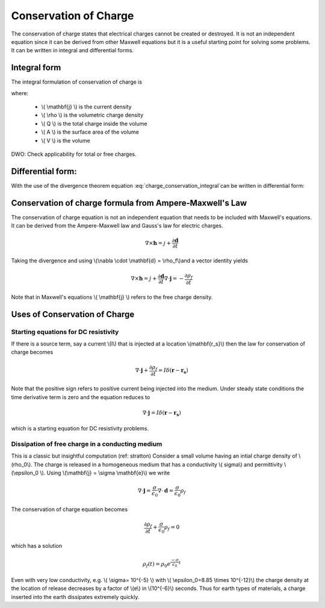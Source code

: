 .. _conservation_of_charge:

Conservation of Charge
======================

The conservation of charge states that electrical charges cannot be created or destroyed. It is not an independent equation since it can be derived from other Maxwell equations but it is a useful starting point for solving some problems. It can be written in integral and differential forms. 


Integral form
-------------


The integral formulation of conservation of charge is


.. math::
    \int_A \mathbf{j} \cdot da =  - \dfrac{d}{dt} \int_V \rho dv = - \dfrac{dQ}{dt} 
    :label: charge_conservation_integral

where:

 - \\( \\mathbf{j} \\) is the current density
 - \\( \\rho \\) is the volumetric charge density
 - \\( Q \\) is the total charge inside the volume
 - \\( A \\) is the surface area of the volume 
 - \\( V \\) is the volume


DWO: Check applicability for total or free charges.

Differential form:
------------------

With the use of the divergence theorem equation :eq:`charge_conservation_integral`can be written in  differential form:

.. math::
    \nabla \cdot \mathbf{j} = -\dfrac{\partial \rho}{\partial t}
    :label: charge_conservation_differential


Conservation of charge formula from Ampere-Maxwell's Law
--------------------------------------------------------

The conservation of charge equation is not an independent equation that needs to be included with Maxwell's equations. It can be derived from the Ampere-Maxwell law and Gauss's law for electric charges.

.. math::
    \nabla \times \mathbf{h} = j +  \dfrac {\partial \mathbf  d}{\partial t}
   

Taking the divergence and using \\(\\nabla \\cdot \\mathbf{d} = \\rho_f\\)and a vector identity yields 

.. math::
    \nabla \times \mathbf{h} = j +  \dfrac {\partial \mathbf  d}{\partial t}
	\nabla \cdot \mathbf{j} = - \dfrac{\partial \rho_f}{\partial t}

Note that in Maxwell's equations \\( \\mathbf{j} \\) refers to the free charge density.


Uses of Conservation of Charge
----------------------------------

Starting equations for DC resistivity
*************************************

If there is a source term, say a current \\(I\\) that is injected at a location \\(\mathbf{r_s}\\) then the law for conservation of charge  becomes

.. math::
	\nabla \cdot \mathbf{j} + \dfrac{\partial \rho_f}{\partial t} = I \delta (\mathbf{r} - \mathbf{r_s})


Note that the positive sign refers to positive current being injected into the medium. Under steady state conditions the time derivative term is zero and the equation reduces to 

.. math::
	\nabla \cdot \mathbf{j}  = I \delta (\mathbf{r} - \mathbf{r_s})

which is a starting equation for DC resistivity problems. 


Dissipation of free charge in a conducting medium
*************************************************


This is a classic but insightful computation (ref: stratton)
Consider a small volume having an intial charge density of \\(\rho_0\\). The charge is released in a homogeneous medium that has a conductivity \\( \sigma\\) and permittivity \\(\\epsilon_0 \\). Using \\(\\mathbf{j} = \\sigma \\mathbf{e}\\)  we write

.. math::
	\nabla \cdot \mathbf{j} = \dfrac{\sigma}{\epsilon_0} \nabla \cdot \mathbf{d} = \dfrac{\sigma}{\epsilon_0}\rho_f

The conservation of charge equation becomes

.. math::	
	\dfrac{\partial \rho_f}{\partial t} + \dfrac{\sigma}{\epsilon_0}\rho_f = 0

which has a solution

.. math::
	\rho_f(t)= \rho_0 e^{ \frac {-\sigma}{\epsilon_0} t}


Even with very low conductivity, e.g. \\( \\sigma= 10^{-5} \\) with \\( \\epsilon_0=8.85 \\times 10^{-12}\\) the charge density at the location of release decreases by a factor of \\(e\\) in \\(10^{-6}\\) seconds. Thus for earth types of materials, a charge inserted into the earth dissipates extremely quickly.


